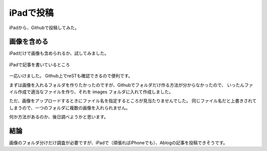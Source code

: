 .. post:: Jun 3, 2016
   :tags: ipad
   :category: misc


iPadで投稿
============

iPadから、Githubで投稿してみた。


画像を含める
------------

iPadだけで画像も含められるか、試してみました。

.. figure:: images/image.jpeg
   :scale: 50%
   :align: center

   iPadで記事を書いているところ

一応いけました。
Github上でreSTも確認できるので便利です。

まずは画像を入れるフォルダを作りたかったのですが、Githubでフォルダだけ作る方法が分からなかったので、
いったんファイル作成で適当なファイルを作り、それを images フォルダに入れて作成しました。

ただ、画像をアップロードするときにファイル名を指定するところが見当たりませんでした。
同じファイル名だと上書きされてしまうので、一つのフォルダに複数の画像を入れられません。

何か方法があるのか、後日調べようかと思います。


結論
----

画像のフォルダ分けだけ調査が必要ですが、iPadで（頑張ればiPhoneでも）、Ablogの記事を投稿できそうです。
